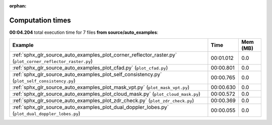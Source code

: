 
:orphan:

.. _sphx_glr_source_auto_examples_sg_execution_times:


Computation times
=================
**00:04.204** total execution time for 7 files **from source/auto_examples**:

.. container::

  .. raw:: html

    <style scoped>
    <link href="https://cdnjs.cloudflare.com/ajax/libs/twitter-bootstrap/5.3.0/css/bootstrap.min.css" rel="stylesheet" />
    <link href="https://cdn.datatables.net/1.13.6/css/dataTables.bootstrap5.min.css" rel="stylesheet" />
    </style>
    <script src="https://code.jquery.com/jquery-3.7.0.js"></script>
    <script src="https://cdn.datatables.net/1.13.6/js/jquery.dataTables.min.js"></script>
    <script src="https://cdn.datatables.net/1.13.6/js/dataTables.bootstrap5.min.js"></script>
    <script type="text/javascript" class="init">
    $(document).ready( function () {
        $('table.sg-datatable').DataTable({order: [[1, 'desc']]});
    } );
    </script>

  .. list-table::
   :header-rows: 1
   :class: table table-striped sg-datatable

   * - Example
     - Time
     - Mem (MB)
   * - :ref:`sphx_glr_source_auto_examples_plot_corner_reflector_raster.py` (``plot_corner_reflector_raster.py``)
     - 00:01.012
     - 0.0
   * - :ref:`sphx_glr_source_auto_examples_plot_cfad.py` (``plot_cfad.py``)
     - 00:00.801
     - 0.0
   * - :ref:`sphx_glr_source_auto_examples_plot_self_consistency.py` (``plot_self_consistency.py``)
     - 00:00.765
     - 0.0
   * - :ref:`sphx_glr_source_auto_examples_plot_mask_vpt.py` (``plot_mask_vpt.py``)
     - 00:00.630
     - 0.0
   * - :ref:`sphx_glr_source_auto_examples_plot_cloud_mask.py` (``plot_cloud_mask.py``)
     - 00:00.572
     - 0.0
   * - :ref:`sphx_glr_source_auto_examples_plot_zdr_check.py` (``plot_zdr_check.py``)
     - 00:00.369
     - 0.0
   * - :ref:`sphx_glr_source_auto_examples_plot_dual_doppler_lobes.py` (``plot_dual_doppler_lobes.py``)
     - 00:00.055
     - 0.0
